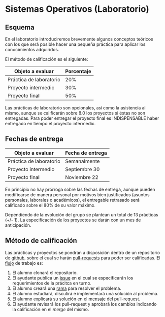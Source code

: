 * Sistemas Operativos (Laboratorio)
** Esquema 
  En el laboratorio introduciremos brevemente algunos
  conceptos teóricos con los que será posible hacer una pequeña
  práctica para aplicar los conocimientos adquiridos.

  El método de calificación es el siguiente:

  | Objeto a evaluar        | Porcentaje |
  |-------------------------+------------|
  | Práctica de laboratorio |        20% |
  | Proyecto intermedio     |        30% |
  | Proyecto final          |        50% |

  Las prácticas de laboratorio son opcionales, así como la asistencia
  al mismo, aunque se calificarán sobre 8.0 los proyectos si éstas no
  son entregadas. Para poder entregar el proyecto final es
  INDISPENSABLE haber entregado en tiempo el proyecto intermedio.

** Fechas de entrega

  | Objeto a evaluar        | Fecha de entrega |
  |-------------------------+------------------|
  | Práctica de laboratorio | Semanalmente     |
  | Proyecto intermedio     | Septiembre 30    |
  | Proyecto final          | Noviembre 22     |
  
  En principio no hay prórroga sobre las fechas de entrega, aunque
  pueden modificarse de manera personal por motivos bien justificados
  (asuntos personales, laborales o académicos), el entregable
  retrasado será calificado sobre el 80% de su valor máximo.

  Dependiendo de la evolución del grupo se plantean un total de 13
  prácticas (+/- 1). La especificación de los proyectos se darán con
  un mes de anticipación.

** Método de calificación

  Las prácticas y proyectos se pondrán a disposición dentro de un
  repositorio de [[https://github.com/camachojua/SO-2020-1][github]], sobre el cual se harán [[https://help.github.com/en/articles/about-pull-requests][pull-requests]] para
  poder ser calificadas. El [[https://guides.github.com/introduction/flow/][flujo]] de trabajo es:

  1. El alumno clonará el repositorio.
  2. El ayudante publica un [[https://guides.github.com/features/issues/][issue]] en el cual se especificarán los
     requerimientos de la prácitca en turno.
  3. El alumno creará una [[https://git-scm.com/book/en/v2/Git-Branching-Basic-Branching-and-Merging][rama]] para resolver el problema.
  4. El alumno estudiará, discutirá e implementará una solución al
     problema.
  5. El alumno explicará su solución en el [[https://chris.beams.io/posts/git-commit/][mensaje]] del pull-request.
  6. El ayudante revisará los pull-request y aprobará los cambios
     indicando la calificación en el [[Antes de generar el pull-request el alumno][merge]] del mismo.

